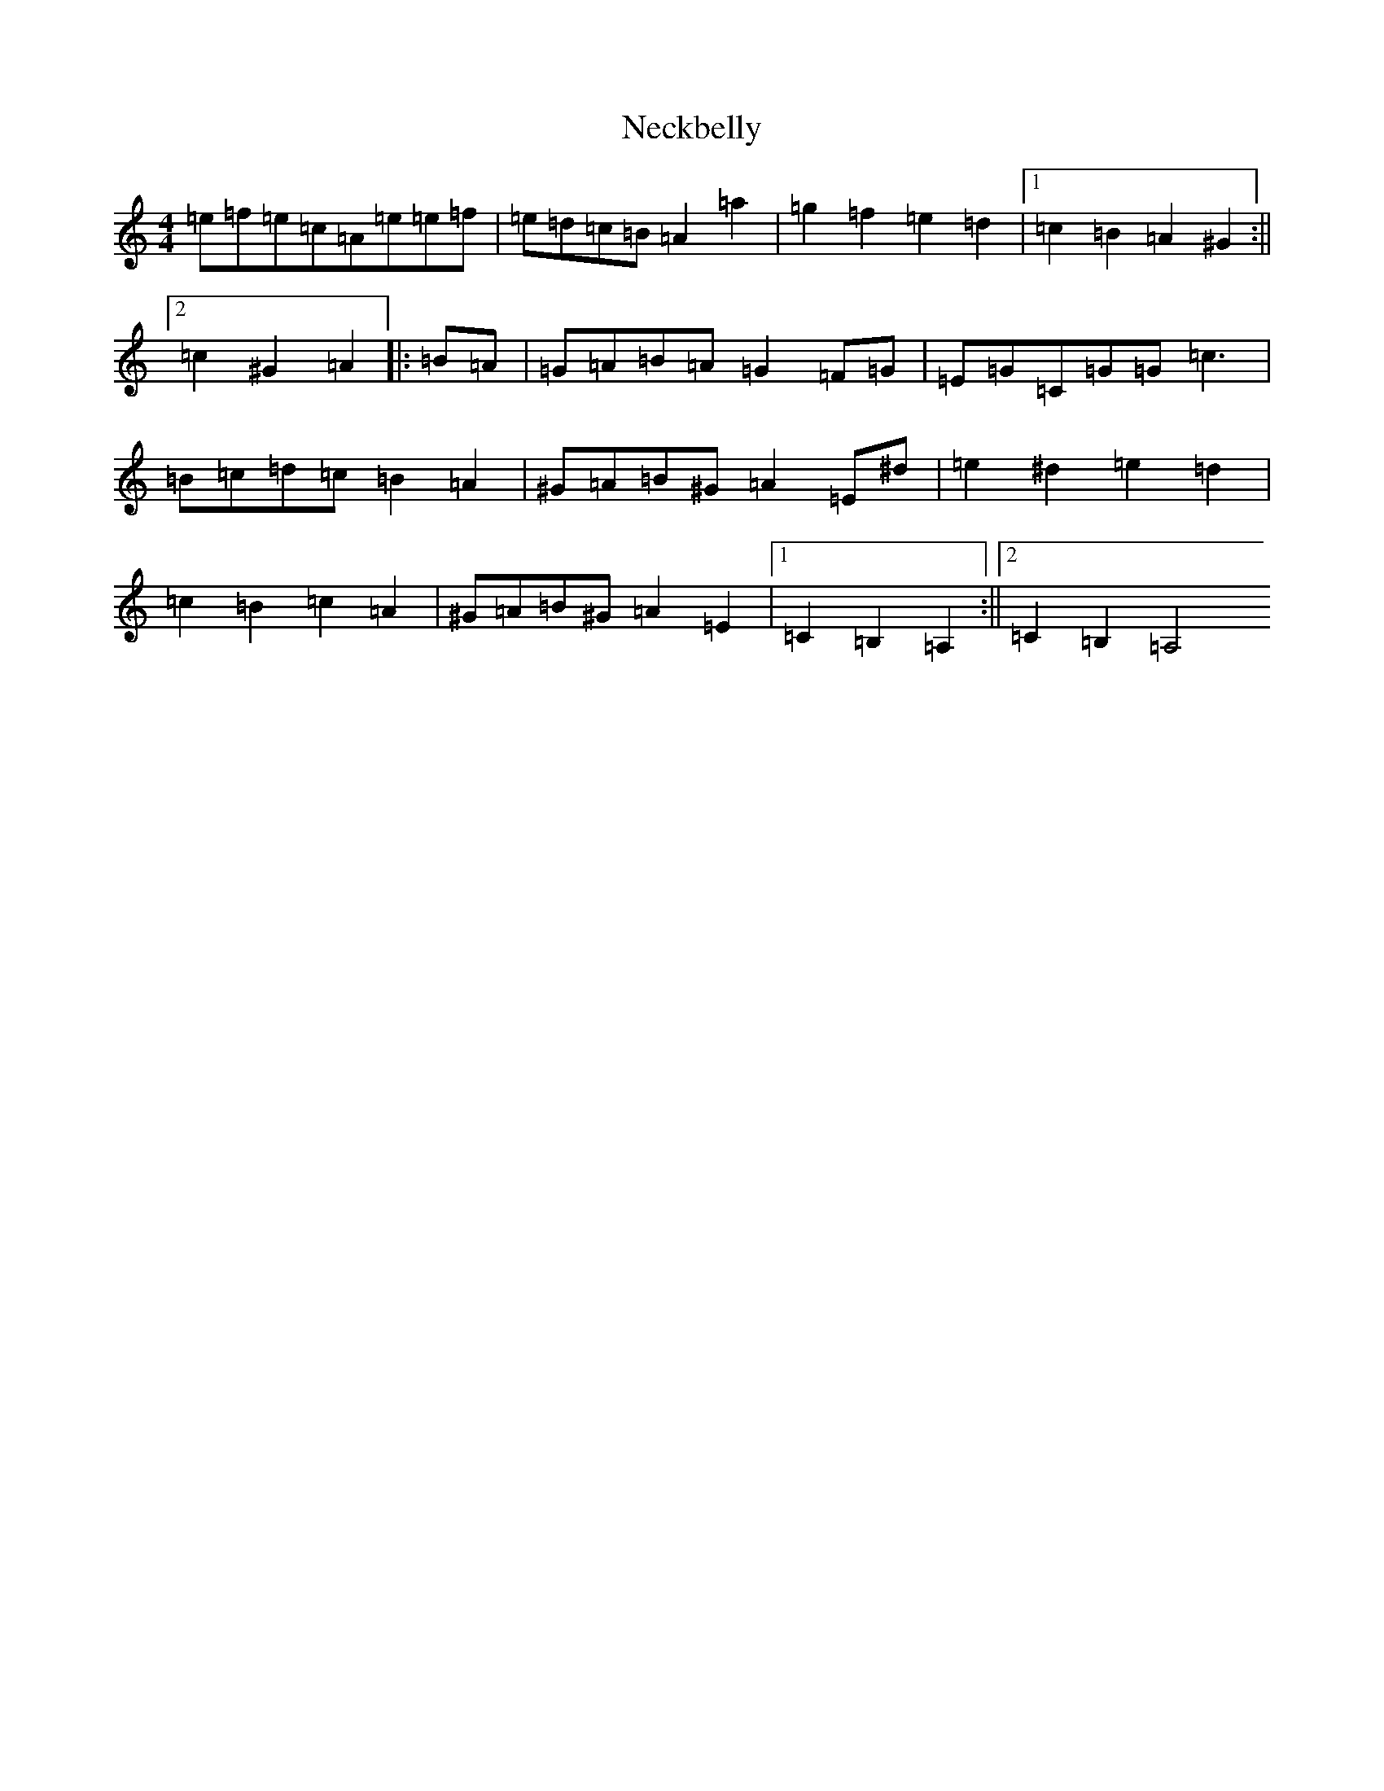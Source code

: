 X: 15489
T: Neckbelly
S: https://thesession.org/tunes/8616#setting8616
Z: F Major
R: reel
M:4/4
L:1/8
K: C Major
=e=f=e=c=A=e=e=f|=e=d=c=B=A2=a2|=g2=f2=e2=d2|1=c2=B2=A2^G2:||2=c2^G2=A2|:=B=A|=G=A=B=A=G2=F=G|=E=G=C=G=G=c3|=B=c=d=c=B2=A2|^G=A=B^G=A2=E^d|=e2^d2=e2=d2|=c2=B2=c2=A2|^G=A=B^G=A2=E2|1=C2=B,2=A,2:||2=C2=B,2=A,4